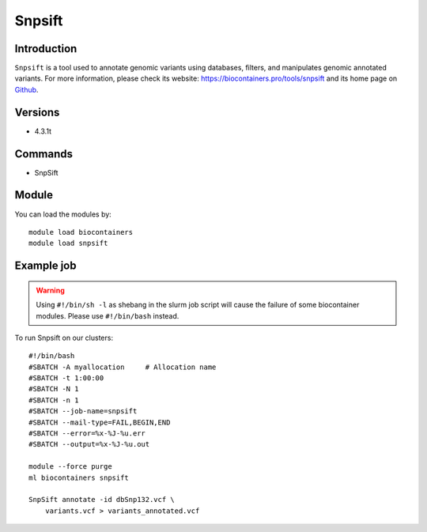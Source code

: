 .. _backbone-label:

Snpsift
==============================

Introduction
~~~~~~~~
``Snpsift`` is a tool used to annotate genomic variants using databases, filters, and manipulates genomic annotated variants. For more information, please check its website: https://biocontainers.pro/tools/snpsift and its home page on `Github`_.

Versions
~~~~~~~~
- 4.3.1t

Commands
~~~~~~~
- SnpSift

Module
~~~~~~~~
You can load the modules by::
    
    module load biocontainers
    module load snpsift

Example job
~~~~~
.. warning::
    Using ``#!/bin/sh -l`` as shebang in the slurm job script will cause the failure of some biocontainer modules. Please use ``#!/bin/bash`` instead.

To run Snpsift on our clusters::

    #!/bin/bash
    #SBATCH -A myallocation     # Allocation name 
    #SBATCH -t 1:00:00
    #SBATCH -N 1
    #SBATCH -n 1
    #SBATCH --job-name=snpsift
    #SBATCH --mail-type=FAIL,BEGIN,END
    #SBATCH --error=%x-%J-%u.err
    #SBATCH --output=%x-%J-%u.out

    module --force purge
    ml biocontainers snpsift

    SnpSift annotate -id dbSnp132.vcf \
        variants.vcf > variants_annotated.vcf

.. _Github: http://pcingola.github.io/SnpEff/
